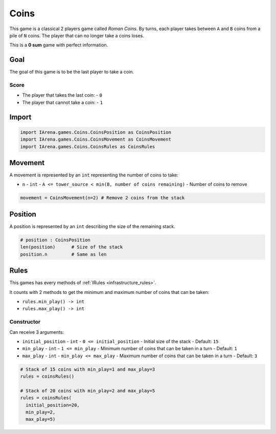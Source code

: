.. _coins_tutorial:

#####
Coins
#####

.. figure:: /resources/images/coins.svg

This game is a classical 2 players game called *Roman Coins*.
By turns, each player takes between ``A`` and ``B`` coins from a pile of ``N`` coins.
The player that can no longer take a coins loses.

This is a **0 sum** game with perfect information.

====
Goal
====

The goal of this game is to be the last player to take a coin.

-----
Score
-----

- The player that takes the last coin:
  - ``0``
- The player that cannot take a coin:
  - ``1``

======
Import
======

.. code-block:: python

  import IArena.games.Coins.CoinsPosition as CoinsPosition
  import IArena.games.Coins.CoinsMovement as CoinsMovement
  import IArena.games.Coins.CoinsRules as CoinsRules


========
Movement
========

A movement is represented by an ``int`` representing the number of coins to take:

- ``n``
  - ``int``
  - ``A <= tower_source < min(B, number of coins remaining)``
  - Number of coins to remove


.. code-block:: python

    movement = CoinsMovement(n=2) # Remove 2 coins from the stack


========
Position
========

A position is represented by an ``int`` describing the size of the remaining stack.

.. code-block:: python

  # position : CoinsPosition
  len(position)      # Size of the stack
  position.n         # Same as len


=====
Rules
=====

This games has every methods of :ref:`IRules <infrastructure_rules>`.

It counts with 2 methods to get the minimum and maximum number of coins that can be taken:

- ``rules.min_play() -> int``
- ``rules.max_play() -> int``


-----------
Constructor
-----------

Can receive 3 arguments:

- ``initial_position``
  - ``int``
  - ``0 <= initial_position``
  - Initial size of the stack
  - Default: ``15``
- ``min_play``
  - ``int``
  - ``1 <= min_play``
  - Minimum number of coins that can be taken in a turn
  - Default: ``1``
- ``max_play``
  - ``int``
  - ``min_play <= max_play``
  - Maximum number of coins that can be taken in a turn
  - Default: ``3``


.. code-block:: python

  # Stack of 15 coins with min_play=1 and max_play=3
  rules = coinsRules()

  # Stack of 20 coins with min_play=2 and max_play=5
  rules = coinsRules(
    initial_position=20,
    min_play=2,
    max_play=5)
